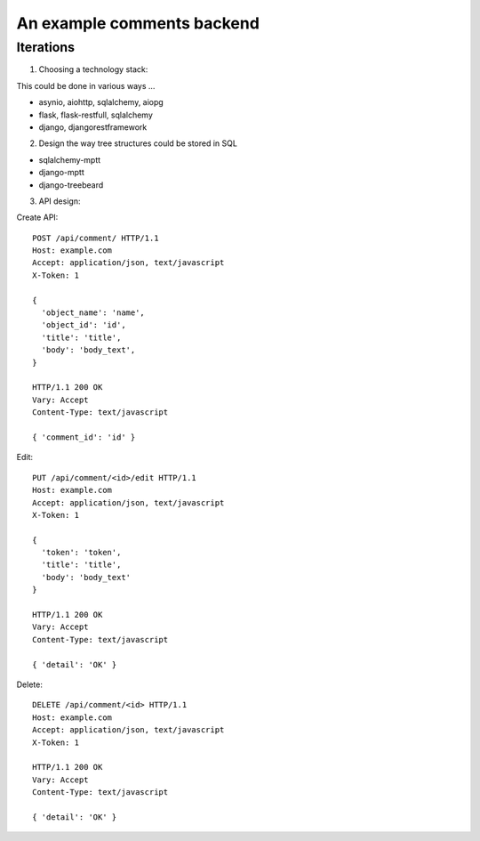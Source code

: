 An example comments backend
===========================

Iterations
----------

1. Choosing a technology stack:

This could be done in various ways ...

- asynio, aiohttp, sqlalchemy, aiopg
- flask, flask-restfull, sqlalchemy
- django, djangorestframework


2. Design the way tree structures could be stored in SQL

- sqlalchemy-mptt
- django-mptt
- django-treebeard


3. API design:

Create API::

  POST /api/comment/ HTTP/1.1
  Host: example.com
  Accept: application/json, text/javascript
  X-Token: 1

  {
    'object_name': 'name',
    'object_id': 'id',
    'title': 'title',
    'body': 'body_text',
  }

  HTTP/1.1 200 OK
  Vary: Accept
  Content-Type: text/javascript

  { 'comment_id': 'id' }


Edit::

  PUT /api/comment/<id>/edit HTTP/1.1
  Host: example.com
  Accept: application/json, text/javascript
  X-Token: 1

  {
    'token': 'token',
    'title': 'title',
    'body': 'body_text'
  }

  HTTP/1.1 200 OK
  Vary: Accept
  Content-Type: text/javascript

  { 'detail': 'OK' }

Delete::

  DELETE /api/comment/<id> HTTP/1.1
  Host: example.com
  Accept: application/json, text/javascript
  X-Token: 1

  HTTP/1.1 200 OK
  Vary: Accept
  Content-Type: text/javascript

  { 'detail': 'OK' }

